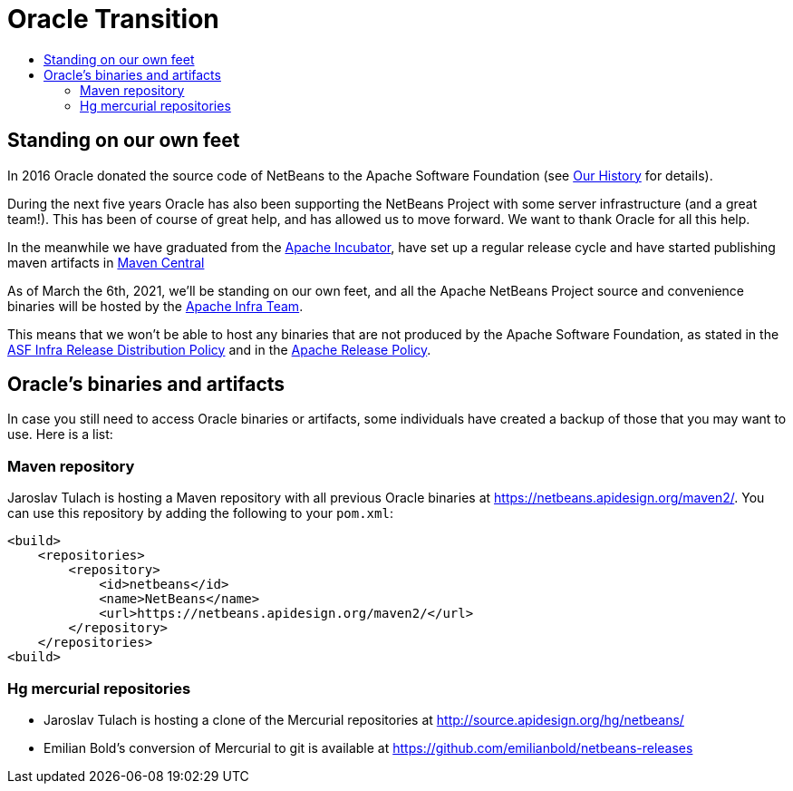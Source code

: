 ////
     Licensed to the Apache Software Foundation (ASF) under one
     or more contributor license agreements.  See the NOTICE file
     distributed with this work for additional information
     regarding copyright ownership.  The ASF licenses this file
     to you under the Apache License, Version 2.0 (the
     "License"); you may not use this file except in compliance
     with the License.  You may obtain a copy of the License at

       http://www.apache.org/licenses/LICENSE-2.0

     Unless required by applicable law or agreed to in writing,
     software distributed under the License is distributed on an
     "AS IS" BASIS, WITHOUT WARRANTIES OR CONDITIONS OF ANY
     KIND, either express or implied.  See the License for the
     specific language governing permissions and limitations
     under the License.
////
= Oracle Transition
:jbake-type: page
:jbake-tags: about
:jbake-status: published
:keywords: Apache NetBeans History
:description: Apache NetBeans History
:toc: left
:toc-title:
:icons: font

== Standing on our own feet

In 2016 Oracle donated the source code of NetBeans to the Apache Software Foundation (see xref:history.asciidoc[Our History] for details).

During the next five years Oracle has also been supporting the NetBeans Project with some server infrastructure (and a great team!). This has been of course of great help, and has allowed us to move forward. We want to thank Oracle for all this help.

In the meanwhile we have graduated from the link:https://incubator.apache.org/[Apache Incubator], have set up a regular release cycle and have started publishing maven artifacts in link:https://search.maven.org/artifact/org.apache.netbeans/netbeans-parent/2/pom[Maven Central]

As of March the 6th, 2021, we'll be standing on our own feet, and all the Apache NetBeans Project source and convenience binaries will be hosted by the link:https://www.apache.org/dev/infrastructure.html[Apache Infra Team].

This means that we won't be able to host any binaries that are not produced by the Apache Software Foundation, as stated in the link:https://infra.apache.org/release-distribution[ASF Infra Release Distribution Policy] and in the link:http://www.apache.org/legal/release-policy.html#policy[Apache Release Policy].

== Oracle's binaries and artifacts

In case you still need to access Oracle binaries or artifacts, some individuals have created a backup of those that you may want to use. Here is a list:

=== Maven repository

Jaroslav Tulach is hosting a Maven repository with all previous Oracle binaries at https://netbeans.apidesign.org/maven2/. You can use this repository by adding the following to your `pom.xml`:

[code, xml]
----
<build>
    <repositories>
        <repository>
            <id>netbeans</id>
            <name>NetBeans</name>
            <url>https://netbeans.apidesign.org/maven2/</url>
        </repository>
    </repositories>
<build> 
----

=== Hg mercurial repositories

- Jaroslav Tulach is hosting a clone of the Mercurial repositories at http://source.apidesign.org/hg/netbeans/
- Emilian Bold's conversion of Mercurial to git is available at https://github.com/emilianbold/netbeans-releases














